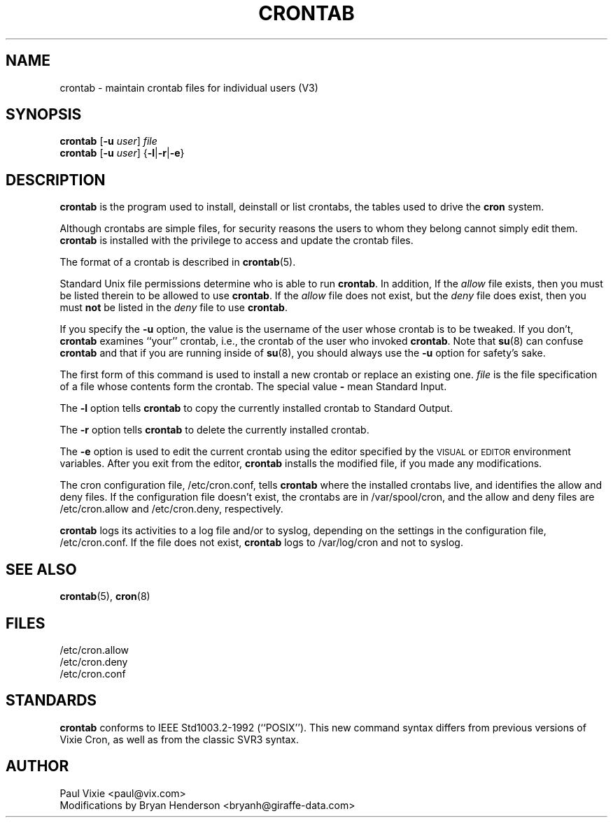 .\"/* Copyright 1988,1990,1993 by Paul Vixie
.\" * All rights reserved
.\" *
.\" * Distribute freely, except: don't remove my name from the source or
.\" * documentation (don't take credit for my work), mark your changes (don't
.\" * get me blamed for your possible bugs), don't alter or remove this
.\" * notice.  May be sold if buildable source is provided to buyer.  No
.\" * warrantee of any kind, express or implied, is included with this
.\" * software; use at your own risk, responsibility for damages (if any) to
.\" * anyone resulting from the use of this software rests entirely with the
.\" * user.
.\" *
.\" * This manual page was extensively modified by Bryan Henderson 2000.04.29.
.\"
.\" $Id: crontab.1,v 1.2 2000/06/18 09:53:30 fbraun Exp $
.\"
.TH CRONTAB 1 "29 April 2000"
.UC 4
.SH NAME
crontab \- maintain crontab files for individual users (V3)
.SH SYNOPSIS
.B crontab 
.RB [ -u 
.IR user ] 
.I file
.br
.B crontab 
.RB [ -u 
.IR user ] 
.RB { -l | -r | -e }

.SH DESCRIPTION
.B crontab
is the program used to install, deinstall or list crontabs, the tables
used to drive the
.B cron
system.

Although crontabs are simple files, for security reasons the users to whom
they belong cannot simply edit them.
.B crontab
is installed with the privilege to access and update the crontab files.

The format of a crontab is described in
.BR crontab (5).

Standard Unix file permissions determine who is able to run
.BR crontab .
In addition, If the 
.I allow
file exists, then you must be listed therein to be allowed to use
.BR crontab .
If the
.I allow
file does not exist, but the
.I deny
file does exist, then you must \fBnot\fR be listed in the
.I deny
file to use 
.BR crontab .

If you specify the
.B -u
option, the value is the username of the user whose crontab is to be
tweaked.  If you don't, 
.B crontab
examines ``your'' crontab, i.e., the crontab of the user who invoked
.BR crontab .
Note that
.BR su (8)
can confuse
.B crontab
and that if you are running inside of
.BR su (8),
you should always use the
.B -u
option for safety's sake.

The first form of this command is used to install a new crontab 
or replace an existing one.  
.I file
is the file specification of a file whose contents form the crontab.
The special value
.B -
mean Standard Input.

The
.B -l
option tells 
.B crontab 
to copy the currently installed crontab to Standard Output.

The
.B -r
option tells 
.B crontab
to delete the currently installed crontab.

The
.B -e
option is used to edit the current crontab using the editor specified by
the \s-1VISUAL\s+1 or \s-1EDITOR\s+1 environment variables.  After you exit
from the editor, 
.B crontab 
installs the modified file, if you made any modifications.

The cron configuration file, /etc/cron.conf, tells 
.B crontab
where the installed crontabs live, and identifies the allow and deny
files.  If the configuration file doesn't exist, the crontabs are in
/var/spool/cron, and the allow and deny files are /etc/cron.allow and
/etc/cron.deny, respectively.

.B crontab
logs its activities to a log file and/or to syslog, depending on the
settings in the configuration file, /etc/cron.conf.  If the file does
not exist, 
.B crontab
logs to /var/log/cron and not to syslog.

.SH "SEE ALSO"
.BR crontab (5), 
.BR cron (8)

.SH FILES
.nf
/etc/cron.allow
/etc/cron.deny
/etc/cron.conf
.fi

.SH STANDARDS
.B crontab
conforms to IEEE Std1003.2-1992 (``POSIX'').  This new command syntax
differs from previous versions of Vixie Cron, as well as from the classic
SVR3 syntax.

.SH AUTHOR
.nf
Paul Vixie <paul@vix.com>
Modifications by Bryan Henderson <bryanh@giraffe-data.com>
